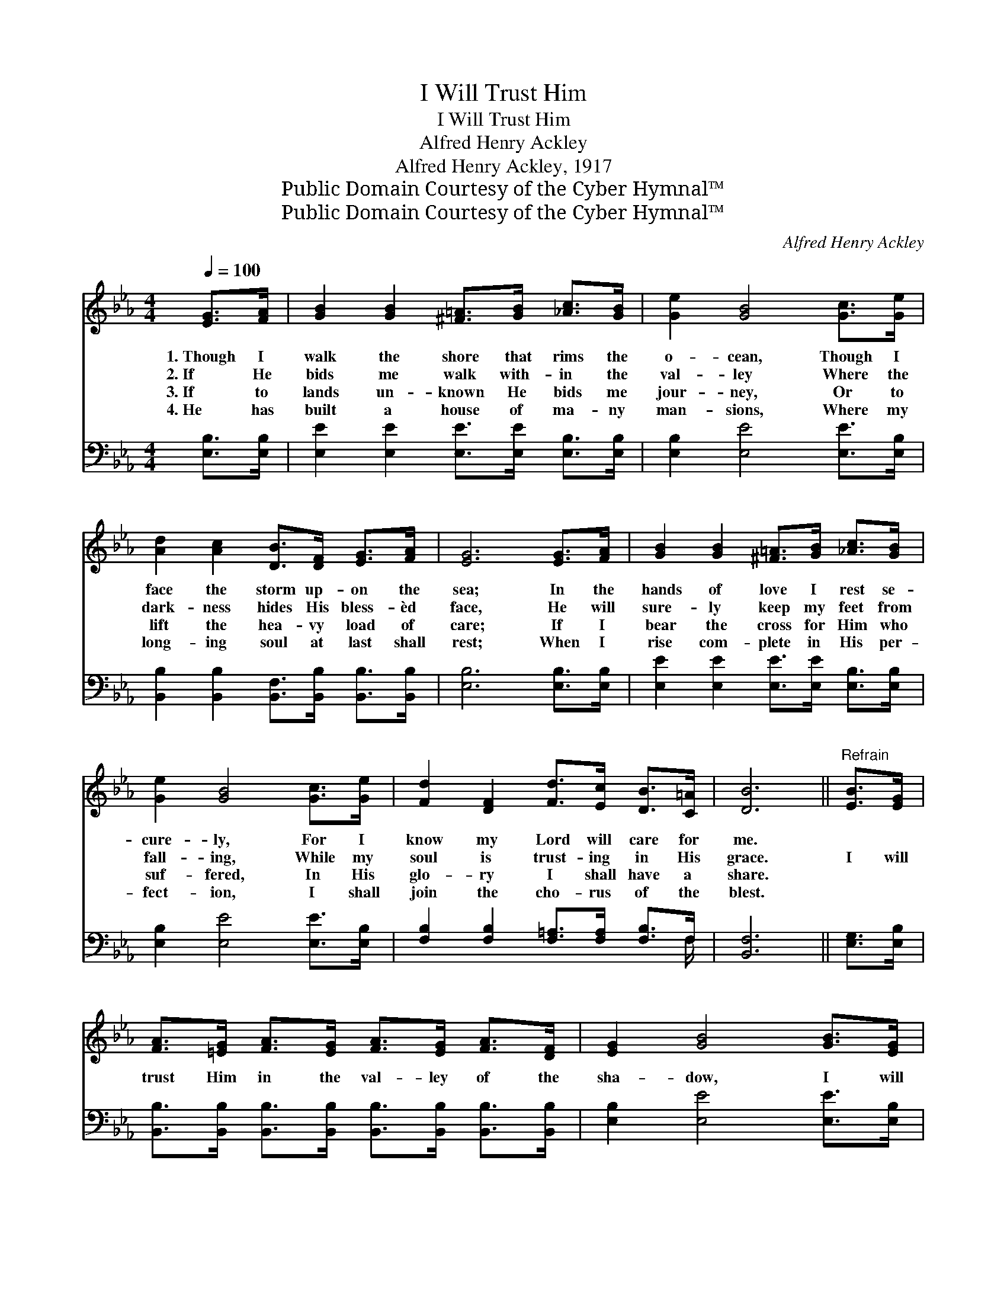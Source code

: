 X:1
T:I Will Trust Him
T:I Will Trust Him
T:Alfred Henry Ackley
T:Alfred Henry Ackley, 1917
T:Public Domain Courtesy of the Cyber Hymnal™
T:Public Domain Courtesy of the Cyber Hymnal™
C:Alfred Henry Ackley
Z:Public Domain
Z:Courtesy of the Cyber Hymnal™
%%score ( 1 2 ) ( 3 4 )
L:1/8
Q:1/4=100
M:4/4
K:Eb
V:1 treble 
V:2 treble 
V:3 bass 
V:4 bass 
V:1
 [EG]>[FA] | [GB]2 [GB]2 [^F=A]>[GB] [_Ac]>[GB] | [Ge]2 [GB]4 [Gc]>[Ge] | %3
w: 1.~Though I|walk the shore that rims the|o- cean, Though I|
w: 2.~If He|bids me walk with- in the|val- ley Where the|
w: 3.~If to|lands un- known He bids me|jour- ney, Or to|
w: 4.~He has|built a house of ma- ny|man- sions, Where my|
 [Ad]2 [Ac]2 [DB]>[DF] [EG]>[FA] | [EG]6 [EG]>[FA] | [GB]2 [GB]2 [^F=A]>[GB] [_Ac]>[GB] | %6
w: face the storm up- on the|sea; In the|hands of love I rest se-|
w: dark- ness hides His bless- èd|face, He will|sure- ly keep my feet from|
w: lift the hea- vy load of|care; If I|bear the cross for Him who|
w: long- ing soul at last shall|rest; When I|rise com- plete in His per-|
 [Ge]2 [GB]4 [Gc]>[Ge] | [Fd]2 [DF]2 [Fd]>[Ec] [DB]>[C=A] | [DB]6 ||"^Refrain" [EB]>[EG] | %10
w: cure- ly, For I|know my Lord will care for|me.||
w: fall- ing, While my|soul is trust- ing in His|grace.|I will|
w: suf- fered, In His|glo- ry I shall have a|share.||
w: fect- ion, I shall|join the cho- rus of the|blest.||
 [FA]>[=EG] [FA]>[EG] [FA]>[EG] [FA]>[DF] | [EG]2 [GB]4 [GB]>[EG] | %12
w: ||
w: trust Him in the val- ley of the|sha- dow, I will|
w: ||
w: ||
 [FA]>[=EG] [FA]>[GB] [Ad]>[Ac] [GB]>[FA] | [EG]6 [EG]>[FA] | %14
w: ||
w: trust Him on the wild and storm- y|sea; I will|
w: ||
w: ||
 [GB]>[^F=A] [GB]>[FA] [GB]>[EG] [Ge]>[GB] | [Bd]2 [Ac]4 [EA]>[Ec] | %16
w: ||
w: trust Him an- y- where be- cause He|loves me, I will|
w: ||
w: ||
 [EB]>[Ec] [EB]>[EA] [EG]2 [DF]2 | E6 |] %18
w: ||
w: trust Him through e- ter- ni-|ty.|
w: ||
w: ||
V:2
 x2 | x8 | x8 | x8 | x8 | x8 | x8 | x8 | x6 || x2 | x8 | x8 | x8 | x8 | x8 | x8 | x8 | E6 |] %18
V:3
 [E,B,]>[E,B,] | [E,E]2 [E,E]2 [E,E]>[E,E] [E,B,]>[E,B,] | [E,B,]2 [E,E]4 [E,E]>[E,B,] | %3
w: ~ ~|~ ~ ~ ~ ~ ~|~ ~ ~ ~|
 [B,,B,]2 [B,,B,]2 [B,,F,]>[B,,B,] [B,,B,]>[B,,B,] | [E,B,]6 [E,B,]>[E,B,] | %5
w: ~ ~ ~ ~ ~ ~|~ ~ ~|
 [E,E]2 [E,E]2 [E,E]>[E,E] [E,B,]>[E,B,] | [E,B,]2 [E,E]4 [E,E]>[E,B,] | %7
w: ~ ~ ~ ~ ~ ~|~ ~ ~ ~|
 [F,B,]2 [F,B,]2 [F,=A,]>[F,A,] [F,B,]>F, | [B,,F,]6 || [E,G,]>[E,B,] | %10
w: ~ ~ ~ ~ ~ ~|~|~ ~|
 [B,,B,]>[B,,B,] [B,,B,]>[B,,B,] [B,,B,]>[B,,B,] [B,,B,]>[B,,B,] | [E,B,]2 [E,E]4 [E,E]>[E,B,] | %12
w: ~ ~ ~ ~ ~ ~ ~ ~|~ ~ ~ ~|
 [B,,B,]>[B,,B,] [B,,B,]>[B,,B,] [B,,B,]>[B,,B,] [C,B,]>[D,B,] | B,6 [E,B,]>[E,B,] | %14
w: ~ ~ ~ ~ ~ ~ ~ ~|~ the storm-|
 [E,E]>[E,E] [E,E]>[E,E] [E,E]>[E,B,] [E,B,]>[E,E] | [A,E]2 [A,E]4 [A,C]>A, | %16
w: y sea; * * * * * *||
 [G,B,]>A, [G,B,]>[A,C] B,2 (B,A,) | [E,G,]6 |] %18
w: ||
V:4
 x2 | x8 | x8 | x8 | x8 | x8 | x8 | x15/2 F,/ | x6 || x2 | x8 | x8 | x8 | E,E,G,B, E,2 x2 | x8 | %15
 x15/2 A,/ | x3/2 A,/ x3/2 B,2 B,,2 x/ | x6 |] %18

